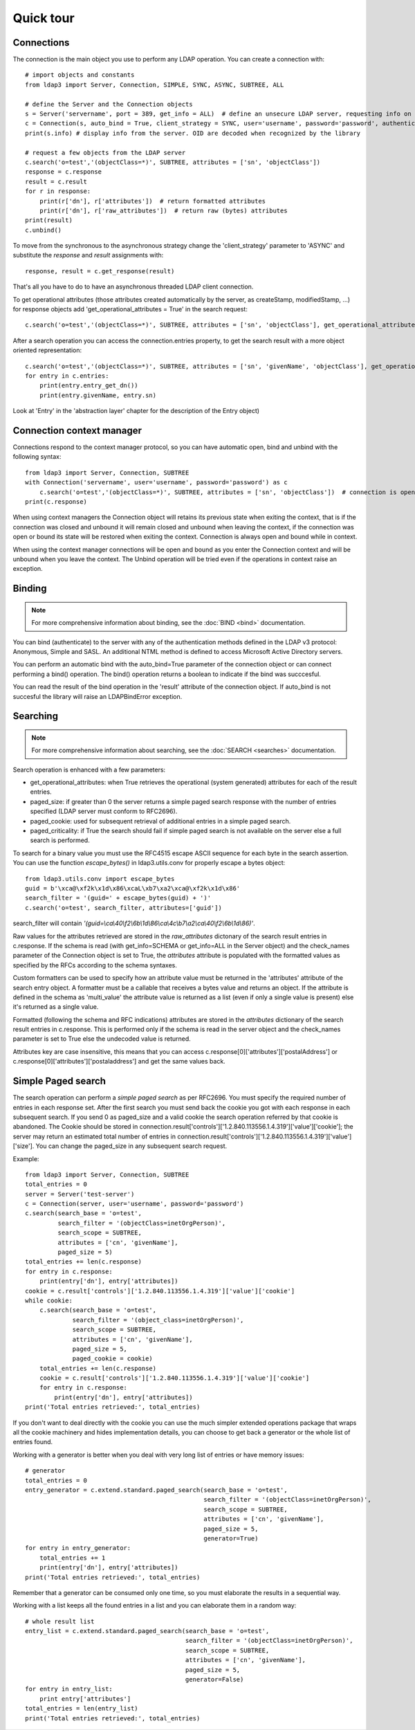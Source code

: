 ##########
Quick tour
##########




Connections
-----------

The connection is the main object you use to perform any LDAP operation. You can create a connection with::

    # import objects and constants
    from ldap3 import Server, Connection, SIMPLE, SYNC, ASYNC, SUBTREE, ALL

    # define the Server and the Connection objects
    s = Server('servername', port = 389, get_info = ALL)  # define an unsecure LDAP server, requesting info on the server and the schema
    c = Connection(s, auto_bind = True, client_strategy = SYNC, user='username', password='password', authentication=SIMPLE, check_names=True)
    print(s.info) # display info from the server. OID are decoded when recognized by the library

    # request a few objects from the LDAP server
    c.search('o=test','(objectClass=*)', SUBTREE, attributes = ['sn', 'objectClass'])
    response = c.response
    result = c.result
    for r in response:
        print(r['dn'], r['attributes'])  # return formatted attributes
        print(r['dn'], r['raw_attributes'])  # return raw (bytes) attributes
    print(result)
    c.unbind()

To move from the synchronous to the asynchronous strategy change the 'client_strategy' parameter to 'ASYNC' and
substitute the *response* and *result* assignments with::

    response, result = c.get_response(result)

That's all you have to do to have an asynchronous threaded LDAP client connection.

To get operational attributes (those attributes created automatically by the server, as createStamp, modifiedStamp, ...)
for response objects add 'get_operational_attributes = True' in the search request::

    c.search('o=test','(objectClass=*)', SUBTREE, attributes = ['sn', 'objectClass'], get_operational_attributes = True)


After a search operation you can access the connection.entries property, to get the search result with a more object
oriented representation::

    c.search('o=test','(objectClass=*)', SUBTREE, attributes = ['sn', 'givenName', 'objectClass'], get_operational_attributes = True)
    for entry in c.entries:
        print(entry.entry_get_dn())
        print(entry.givenName, entry.sn)

Look at 'Entry' in the 'abstraction layer' chapter for the description of the Entry object)


Connection context manager
--------------------------

Connections respond to the context manager protocol, so you can have automatic open, bind and unbind with the following
syntax::

    from ldap3 import Server, Connection, SUBTREE
    with Connection('servername', user='username', password='password') as c
        c.search('o=test','(objectClass=*)', SUBTREE, attributes = ['sn', 'objectClass'])  # connection is open, bound, searched and closed
    print(c.response)

When using context managers the Connection object will retains its previous state when exiting the context, that is if
the connection was closed and unbound it will remain closed and unbound when leaving the context, if the connection was
open or bound its state will be restored when exiting the context. Connection is always open and bound while in context.

When using the context manager connections will be open and bound as you enter the Connection context and will be unbound
when you leave the context. The Unbind operation will be tried even if the operations in context raise an exception.


Binding
-------

.. note::

   For more comprehensive information about binding, see the :doc:`BIND <bind>` documentation.

You can bind (authenticate) to the server with any of the authentication methods defined in the LDAP v3 protocol:
Anonymous, Simple and SASL. An additional NTML method is defined to access Microsoft Active Directory servers.

You can perform an automatic bind with the auto_bind=True parameter of the connection object or can connect performing
a bind() operation. The bind() operation returns a boolean to indicate if the bind was succcesful.

You can read the result of the bind operation in the 'result' attribute of the connection object. If auto_bind is not
succesful the library will raise an LDAPBindError exception.


Searching
---------

.. note::

   For more comprehensive information about searching, see the :doc:`SEARCH <searches>` documentation.

Search operation is enhanced with a few parameters:

* get_operational_attributes: when True retrieves the operational (system generated) attributes for each of the result
  entries.
* paged_size: if greater than 0 the server returns a simple paged search response with the number of entries specified
  (LDAP server must conform to RFC2696).
* paged_cookie: used for subsequent retrieval of additional entries in a simple paged search.
* paged_criticality: if True the search should fail if simple paged search is not available on the server else a full
  search is performed.

To search for a binary value you must use the RFC4515 escape ASCII sequence for each byte in the search assertion. You
can use the function *escape_bytes()* in ldap3.utils.conv for properly escape a bytes object::

    from ldap3.utils.conv import escape_bytes
    guid = b'\xca@\xf2k\x1d\x86\xcaL\xb7\xa2\xca@\xf2k\x1d\x86'
    search_filter = '(guid=' + escape_bytes(guid) + ')'
    c.search('o=test', search_filter, attributes=['guid'])

search_filter will contain *'(guid=\\ca\\40\\f2\\6b\\1d\\86\\ca\\4c\\b7\\a2\\ca\\40\\f2\\6b\\1d\\86)'*.

Raw values for the attributes retrieved are stored in the *raw_attributes* dictonary of the search result entries
in c.response. If the schema is read (with get_info=SCHEMA or get_info=ALL in the Server object) and the check_names
parameter of the Connection object is set to True, the *attributes* attribute is populated with the formatted values as
specified by the RFCs according to the schema syntaxes.

Custom formatters can be used to specify how an attribute value must be returned in the 'attributes' attribute of the
search entry object. A formatter must be a callable that receives a bytes value and returns an object. If the attribute
is defined in the schema as 'multi_value' the attribute value is returned as a list (even if only a single value is
present) else it's returned as a single value.

Formatted (following the schema and RFC indications) attributes are stored in the *attributes* dictionary of the search
result entries in c.response. This is performed only if the schema is read in the server object and the check_names
parameter is set to True else the undecoded value is returned.

Attributes key are case insensitive, this means that you can access c.response[0]['attributes']['postalAddress'] or
c.response[0]['attributes']['postaladdress'] and get the same values back.


Simple Paged search
-------------------

The search operation can perform a *simple paged search* as per RFC2696. You must specify the required number of entries
in each response set. After the first search you must send back the cookie you got with each response in each subsequent
search. If you send 0 as paged_size and a valid cookie the search operation referred by that cookie is abandoned.
The Cookie should be stored in connection.result['controls']['1.2.840.113556.1.4.319']['value']['cookie']; the server
may return an estimated total number of entries in
connection.result['controls']['1.2.840.113556.1.4.319']['value']['size']. You can change the paged_size in any
subsequent search request.

Example::

    from ldap3 import Server, Connection, SUBTREE
    total_entries = 0
    server = Server('test-server')
    c = Connection(server, user='username', password='password')
    c.search(search_base = 'o=test',
             search_filter = '(objectClass=inetOrgPerson)',
             search_scope = SUBTREE,
             attributes = ['cn', 'givenName'],
             paged_size = 5)
    total_entries += len(c.response)
    for entry in c.response:
        print(entry['dn'], entry['attributes])
    cookie = c.result['controls']['1.2.840.113556.1.4.319']['value']['cookie']
    while cookie:
        c.search(search_base = 'o=test',
                 search_filter = '(object_class=inetOrgPerson)',
                 search_scope = SUBTREE,
                 attributes = ['cn', 'givenName'],
                 paged_size = 5,
                 paged_cookie = cookie)
        total_entries += len(c.response)
        cookie = c.result['controls']['1.2.840.113556.1.4.319']['value']['cookie']
        for entry in c.response:
            print(entry['dn'], entry['attributes])
    print('Total entries retrieved:', total_entries)

If you don't want to deal directly with the cookie you can use the much simpler extended operations package that wraps
all the cookie machinery and hides implementation details, you can choose to get back a generator or the whole list of
entries found.


Working with a generator is better when you deal with very long list of entries or have memory issues::

    # generator
    total_entries = 0
    entry_generator = c.extend.standard.paged_search(search_base = 'o=test',
                                                     search_filter = '(objectClass=inetOrgPerson)',
                                                     search_scope = SUBTREE,
                                                     attributes = ['cn', 'givenName'],
                                                     paged_size = 5,
                                                     generator=True)
    for entry in entry_generator:
        total_entries += 1
        print(entry['dn'], entry['attributes])
    print('Total entries retrieved:', total_entries)

Remember that a generator can be consumed only one time, so you must elaborate the results in a sequential way.

Working with a list keeps all the found entries in a list and you can elaborate them in a random way::

    # whole result list
    entry_list = c.extend.standard.paged_search(search_base = 'o=test',
                                                search_filter = '(objectClass=inetOrgPerson)',
                                                search_scope = SUBTREE,
                                                attributes = ['cn', 'givenName'],
                                                paged_size = 5,
                                                generator=False)
    for entry in entry_list:
        print entry['attributes']
    total_entries = len(entry_list)
    print('Total entries retrieved:', total_entries)

